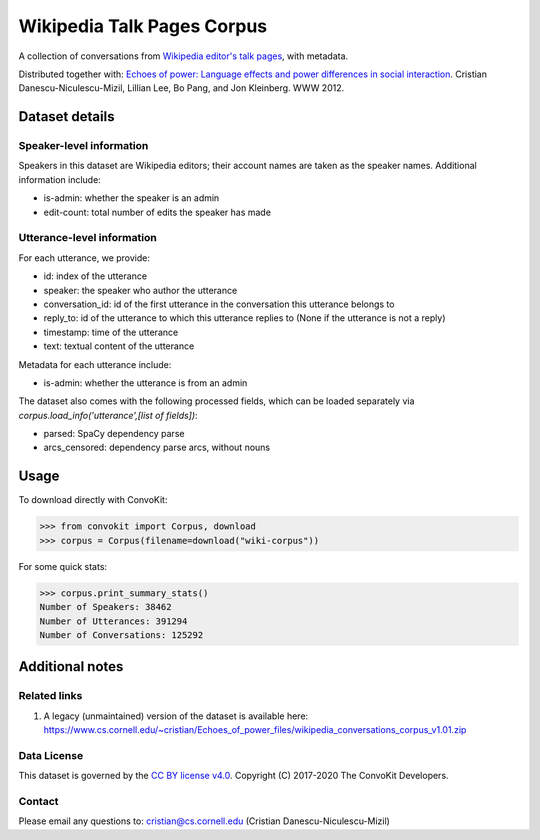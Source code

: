 Wikipedia Talk Pages Corpus
===========================

A collection of conversations from `Wikipedia editor's talk pages <http://en.wikipedia.org/wiki/Wikipedia:Talk_page_guidelines>`_, with metadata.

Distributed together with: `Echoes of power: Language effects and power differences in social interaction <https://www.cs.cornell.edu/~cristian/Echoes_of_power.html>`_. Cristian Danescu-Niculescu-Mizil, Lillian Lee, Bo Pang, and Jon Kleinberg. WWW 2012.

Dataset details
---------------

Speaker-level information
^^^^^^^^^^^^^^^^^^^^^^^^^

Speakers in this dataset are Wikipedia editors; their account names are taken as the speaker names. Additional information include:

* is-admin: whether the speaker is an admin
* edit-count: total number of edits the speaker has made


Utterance-level information
^^^^^^^^^^^^^^^^^^^^^^^^^^^

For each utterance, we provide:

* id: index of the utterance
* speaker: the speaker who author the utterance
* conversation_id: id of the first utterance in the conversation this utterance belongs to
* reply_to: id of the utterance to which this utterance replies to (None if the utterance is not a reply)
* timestamp: time of the utterance
* text: textual content of the utterance

Metadata for each utterance include:

* is-admin: whether the utterance is from an admin

The dataset also comes with the following processed fields, which can be loaded separately via `corpus.load_info('utterance',[list of fields])`:

* parsed: SpaCy dependency parse
* arcs_censored: dependency parse arcs, without nouns


Usage
-----

To download directly with ConvoKit:

>>> from convokit import Corpus, download
>>> corpus = Corpus(filename=download("wiki-corpus"))


For some quick stats:

>>> corpus.print_summary_stats()
Number of Speakers: 38462
Number of Utterances: 391294
Number of Conversations: 125292

Additional notes
----------------

Related links
^^^^^^^^^^^^^

1. A legacy (unmaintained) version of the dataset is available here: https://www.cs.cornell.edu/~cristian/Echoes_of_power_files/wikipedia_conversations_corpus_v1.01.zip

Data License
^^^^^^^^^^^^

This dataset is governed by the `CC BY license v4.0 <https://creativecommons.org/licenses/by/4.0/>`_. Copyright (C) 2017-2020 The ConvoKit Developers.


Contact
^^^^^^^

Please email any questions to: cristian@cs.cornell.edu (Cristian Danescu-Niculescu-Mizil)
